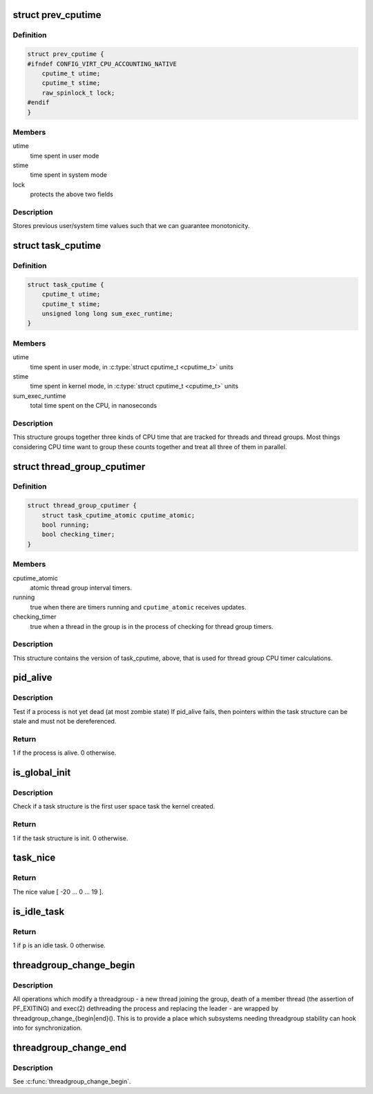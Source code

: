 .. -*- coding: utf-8; mode: rst -*-
.. src-file: include/linux/sched.h

.. _`prev_cputime`:

struct prev_cputime
===================

.. c:type:: struct prev_cputime

    snaphsot of system and user cputime

.. _`prev_cputime.definition`:

Definition
----------

.. code-block:: c

    struct prev_cputime {
    #ifndef CONFIG_VIRT_CPU_ACCOUNTING_NATIVE
        cputime_t utime;
        cputime_t stime;
        raw_spinlock_t lock;
    #endif
    }

.. _`prev_cputime.members`:

Members
-------

utime
    time spent in user mode

stime
    time spent in system mode

lock
    protects the above two fields

.. _`prev_cputime.description`:

Description
-----------

Stores previous user/system time values such that we can guarantee
monotonicity.

.. _`task_cputime`:

struct task_cputime
===================

.. c:type:: struct task_cputime

    collected CPU time counts

.. _`task_cputime.definition`:

Definition
----------

.. code-block:: c

    struct task_cputime {
        cputime_t utime;
        cputime_t stime;
        unsigned long long sum_exec_runtime;
    }

.. _`task_cputime.members`:

Members
-------

utime
    time spent in user mode, in \ :c:type:`struct cputime_t <cputime_t>` units

stime
    time spent in kernel mode, in \ :c:type:`struct cputime_t <cputime_t>` units

sum_exec_runtime
    total time spent on the CPU, in nanoseconds

.. _`task_cputime.description`:

Description
-----------

This structure groups together three kinds of CPU time that are tracked for
threads and thread groups.  Most things considering CPU time want to group
these counts together and treat all three of them in parallel.

.. _`thread_group_cputimer`:

struct thread_group_cputimer
============================

.. c:type:: struct thread_group_cputimer

    thread group interval timer counts

.. _`thread_group_cputimer.definition`:

Definition
----------

.. code-block:: c

    struct thread_group_cputimer {
        struct task_cputime_atomic cputime_atomic;
        bool running;
        bool checking_timer;
    }

.. _`thread_group_cputimer.members`:

Members
-------

cputime_atomic
    atomic thread group interval timers.

running
    true when there are timers running and
    \ ``cputime_atomic``\  receives updates.

checking_timer
    true when a thread in the group is in the
    process of checking for thread group timers.

.. _`thread_group_cputimer.description`:

Description
-----------

This structure contains the version of task_cputime, above, that is
used for thread group CPU timer calculations.

.. _`pid_alive`:

pid_alive
=========

.. c:function:: int pid_alive(const struct task_struct *p)

    check that a task structure is not stale

    :param const struct task_struct \*p:
        Task structure to be checked.

.. _`pid_alive.description`:

Description
-----------

Test if a process is not yet dead (at most zombie state)
If pid_alive fails, then pointers within the task structure
can be stale and must not be dereferenced.

.. _`pid_alive.return`:

Return
------

1 if the process is alive. 0 otherwise.

.. _`is_global_init`:

is_global_init
==============

.. c:function:: int is_global_init(struct task_struct *tsk)

    check if a task structure is init. Since init is free to have sub-threads we need to check tgid.

    :param struct task_struct \*tsk:
        Task structure to be checked.

.. _`is_global_init.description`:

Description
-----------

Check if a task structure is the first user space task the kernel created.

.. _`is_global_init.return`:

Return
------

1 if the task structure is init. 0 otherwise.

.. _`task_nice`:

task_nice
=========

.. c:function:: int task_nice(const struct task_struct *p)

    return the nice value of a given task.

    :param const struct task_struct \*p:
        the task in question.

.. _`task_nice.return`:

Return
------

The nice value [ -20 ... 0 ... 19 ].

.. _`is_idle_task`:

is_idle_task
============

.. c:function:: bool is_idle_task(const struct task_struct *p)

    is the specified task an idle task?

    :param const struct task_struct \*p:
        the task in question.

.. _`is_idle_task.return`:

Return
------

1 if \ ``p``\  is an idle task. 0 otherwise.

.. _`threadgroup_change_begin`:

threadgroup_change_begin
========================

.. c:function:: void threadgroup_change_begin(struct task_struct *tsk)

    mark the beginning of changes to a threadgroup

    :param struct task_struct \*tsk:
        task causing the changes

.. _`threadgroup_change_begin.description`:

Description
-----------

All operations which modify a threadgroup - a new thread joining the
group, death of a member thread (the assertion of PF_EXITING) and
exec(2) dethreading the process and replacing the leader - are wrapped
by threadgroup_change_{begin\|end}().  This is to provide a place which
subsystems needing threadgroup stability can hook into for
synchronization.

.. _`threadgroup_change_end`:

threadgroup_change_end
======================

.. c:function:: void threadgroup_change_end(struct task_struct *tsk)

    mark the end of changes to a threadgroup

    :param struct task_struct \*tsk:
        task causing the changes

.. _`threadgroup_change_end.description`:

Description
-----------

See \ :c:func:`threadgroup_change_begin`\ .

.. This file was automatic generated / don't edit.

